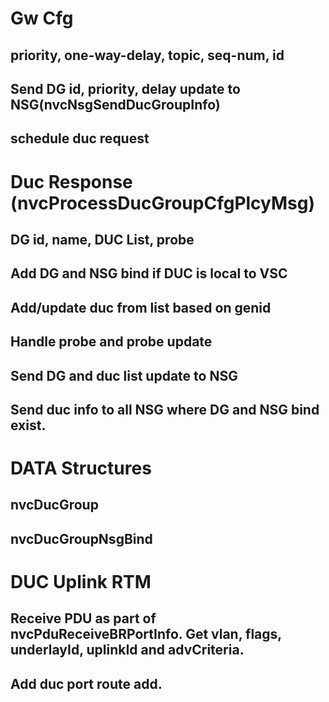 * Gw Cfg
** priority, one-way-delay, topic, seq-num, id
** Send DG id, priority, delay update to NSG(nvcNsgSendDucGroupInfo)
** schedule duc request

* Duc Response (nvcProcessDucGroupCfgPlcyMsg)
** DG id, name, DUC List, probe
** Add DG and NSG bind if DUC is local to VSC
** Add/update duc from list based on genid
** Handle probe and probe update
** Send DG and duc list update to NSG
** Send duc info to all NSG where DG and NSG bind exist.

* DATA Structures
** nvcDucGroup
** nvcDucGroupNsgBind

* DUC Uplink RTM
** Receive PDU as part of nvcPduReceiveBRPortInfo. Get vlan, flags, underlayId, uplinkId and advCriteria.
** Add duc port route add.
